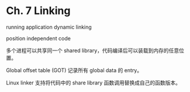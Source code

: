 * Ch. 7 Linking
running application dynamic linking

position independent code

多个进程可以共享同一个 shared library，代码编译后可以装载到内存的任意位置。 

Global offset table (GOT) 记录所有 global data 的 entry。

Linux linker 支持将代码中的 share library 函数调用替换成自己的函数版本。
